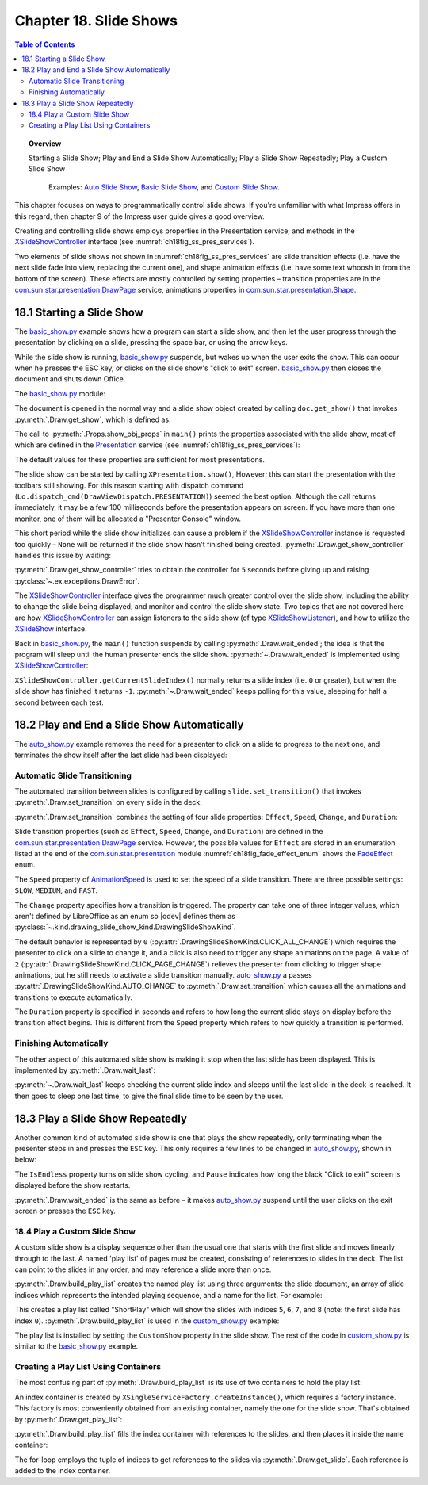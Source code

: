 .. _ch18:

***********************
Chapter 18. Slide Shows
***********************

.. contents:: Table of Contents
    :local:
    :backlinks: top
    :depth: 2

.. topic:: Overview

    Starting a Slide Show; Play and End a Slide Show Automatically; Play a Slide Show Repeatedly; Play a Custom Slide Show

     Examples: |auto_show|_, |basic_show|_, and |c_show|_. 

This chapter focuses on ways to programmatically control slide shows.
If you're unfamiliar with what Impress offers in this regard, then chapter 9 of the Impress user guide gives a good overview.

Creating and controlling slide shows employs properties in the Presentation service, and methods in the XSlideShowController_ interface (see :numref:`ch18fig_ss_pres_services`).

..
    figure 1

.. cssclass:: diagram invert

    .. _ch18fig_ss_pres_services:
    .. figure:: https://user-images.githubusercontent.com/4193389/202236249-f0fc428f-66d3-4f6d-930e-c93c0d4b6cab.png
        :alt: The Slide Show Presentation Services
        :figclass: align-center

        :The Slide Show Presentation Services.

Two elements of slide shows not shown in :numref:`ch18fig_ss_pres_services` are slide transition effects (:abbreviation:`i.e.` have the next slide fade into view, replacing the current one),
and shape animation effects (:abbreviation:`i.e.` have some text whoosh in from the bottom of the screen). These effects are mostly controlled by setting properties – transition properties
are in the |p_drawpage|_ service, animations properties in |p_shape|_.

.. _ch18_starting_slide_show:

18.1 Starting a Slide Show
==========================

The |basic_show_py|_ example shows how a program can start a slide show, and then let the user progress through the presentation by clicking on a slide,
pressing the space bar, or using the arrow keys.

While the slide show is running, |basic_show_py|_ suspends, but wakes up when the user exits the show.
This can occur when he presses the ESC key, or clicks on the slide show's "click to exit" screen.
|basic_show_py|_ then closes the document and shuts down Office.

The |basic_show_py|_ module:

.. tabs::

    .. code-tab:: python

        # basic_show.py module.
        from __future__ import annotations

        import uno
        from ooodev.draw import Draw, ImpressDoc
        from ooodev.utils.dispatch.draw_view_dispatch import DrawViewDispatch
        from ooodev.utils.file_io import FileIO
        from ooodev.loader.lo import Lo
        from ooodev.utils.props import Props
        from ooodev.utils.type_var import PathOrStr


        class BasicShow:
            def __init__(self, fnm: PathOrStr) -> None:
                _ = FileIO.is_exist_file(fnm=fnm, raise_err=True)
                self._fnm = FileIO.get_absolute_path(fnm)

            def main(self) -> None:
                with Lo.Loader(Lo.ConnectPipe()) as loader:
                    doc = ImpressDoc(Lo.open_doc(fnm=self._fnm, loader=loader))
                    try:
                        # slideshow start() crashes if the doc is not visible
                        doc.set_visible()

                        show = doc.get_show()
                        Props.show_obj_props("Slide show", show)

                        Lo.delay(500)
                        Lo.dispatch_cmd(DrawViewDispatch.PRESENTATION)
                        # show.start() starts slideshow but not necessarily in 100% full screen
                        # show.start()

                        sc = doc.get_show_controller()
                        Draw.wait_ended(sc)

                    finally:
                        doc.close_doc()


    .. only:: html

        .. cssclass:: tab-none

            .. group-tab:: None

The document is opened in the normal way and a slide show object created by calling ``doc.get_show()`` that invokes :py:meth:`.Draw.get_show`, which is defined as:

.. tabs::

    .. code-tab:: python

        # in the Draw class
        @staticmethod
        def get_show(doc: XComponent) -> XPresentation2:
            try:
                ps = Lo.qi(XPresentationSupplier, doc, True)
                return Lo.qi(XPresentation2, ps.getPresentation(), True)
            except Exception as e:
                raise DrawError("Unable to get Presentation") from e

    .. only:: html

        .. cssclass:: tab-none

            .. group-tab:: None

The call to :py:meth:`.Props.show_obj_props` in ``main()`` prints the properties associated with the slide show, most of which are defined in the
Presentation_ service (see :numref:`ch18fig_ss_pres_services`):

.. cssclass:: rst-collapse

    .. collapse:: Output:
        :open:

        ::

            Slide show Properties
              AllowAnimations: True
              CustomShow: 
              Display: 0
              FirstPage: 
              IsAlwaysOnTop: False
              IsAutomatic: False
              IsEndless: False
              IsFullScreen: True
              IsMouseVisible: False
              IsShowAll: True
              IsShowLogo: False
              IsTransitionOnClick: True
              Pause: 0
              StartWithNavigator: False
              UsePen: False

The default values for these properties are sufficient for most presentations.

The slide show can be started by calling ``XPresentation.show()``, However; this can start the presentation with the toolbars still showing.
For this reason starting with dispatch command (``Lo.dispatch_cmd(DrawViewDispatch.PRESENTATION)``) seemed the best option.
Although the call returns immediately, it may be a few 100 milliseconds before the presentation appears on screen.
If you have more than one monitor, one of them will be allocated a "Presenter Console" window.

This short period while the slide show initializes can cause a problem if the XSlideShowController_ instance is requested too quickly – ``None`` will be returned
if the slide show hasn't finished being created. :py:meth:`.Draw.get_show_controller` handles this issue by waiting:

.. tabs::

    .. code-tab:: python

        # in the Draw class
        @staticmethod
        def get_show_controller(show: XPresentation2) -> XSlideShowController:
            try:
                sc = show.getController()
                # may return None if executed too quickly after start of show
                if sc is not None:
                    return sc
                timeout = 5.0  # wait time in seconds
                try_sleep = 0.5
                end_time = time.time() + timeout
                while end_time > time.time():
                    time.sleep(try_sleep)  # give slide show time to start
                    sc = show.getController()
                    if sc is not None:
                        break
            except Exception as e:
                raise DrawError("Error getting slide show controller") from e
            if sc is None:
                raise DrawError(f"Could obtain slide show controller after {timeout:.1f} seconds")
            return sc

    .. only:: html

        .. cssclass:: tab-none

            .. group-tab:: None

:py:meth:`.Draw.get_show_controller` tries to obtain the controller for ``5`` seconds before giving up and raising :py:class:`~.ex.exceptions.DrawError`.

The XSlideShowController_ interface gives the programmer much greater control over the slide show,
including the ability to change the slide being displayed, and monitor and control the slide show state.
Two topics that are not covered here are how XSlideShowController_ can assign listeners to the slide show (of type XSlideShowListener_), and how to utilize the XSlideShow_ interface.

Back in |basic_show_py|_, the ``main()`` function suspends by calling :py:meth:`.Draw.wait_ended`;
the idea is that the program will sleep until the human presenter ends the slide show.
:py:meth:`~.Draw.wait_ended` is implemented using XSlideShowController_:

.. tabs::

    .. code-tab:: python

        # in the Draw Class
        @staticmethod
        def wait_ended(sc: XSlideShowController) -> None:
            while True:
                curr_index = sc.getCurrentSlideIndex()
                if curr_index == -1:
                    break
                Lo.delay(500)

            Lo.print("End of presentation detected")

    .. only:: html

        .. cssclass:: tab-none

            .. group-tab:: None

``XSlideShowController.getCurrentSlideIndex()`` normally returns a slide index (:abbreviation:`i.e.` ``0`` or greater), but when the slide show has finished it returns ``-1``.
:py:meth:`~.Draw.wait_ended` keeps polling for this value, sleeping for half a second between each test.

.. _ch18_play_and_end_slideshow:

18.2 Play and End a Slide Show Automatically
============================================

The |auto_show_py|_ example removes the need for a presenter to click on a slide to progress to the next one, and terminates the show itself after the last slide had been displayed:

.. tabs::

    .. code-tab:: python

        # in auto_show.py
        def main(self) -> None:
            loader = Lo.load_office(Lo.ConnectPipe())

            try:
                doc = ImpressDoc(Lo.open_doc(self._fnm, loader))

                # slideshow start() crashes if the doc is not visible
                doc.set_visible()

                # set up a fast automatic change between all the slides
                slides = doc.get_slides_list()
                for slide in slides:
                    slide.set_transition(
                        fade_effect=self._fade_effect,
                        speed=AnimationSpeed.FAST,
                        change=DrawingSlideShowKind.AUTO_CHANGE,
                        duration=self._duration,
                    )

                show = doc.get_show()
                Props.show_obj_props("Slide Show", show)
                self._set_show_prop(show)
                # Props.set(show, IsEndless=True, Pause=0)

                Lo.delay(500)
                Lo.dispatch_cmd(DrawViewDispatch.PRESENTATION)
                # show.start() starts slideshow but not necessarily in 100% full screen

                sc = doc.get_show_controller()
                Draw.wait_last(sc=sc, delay=self._end_delay)
                Lo.dispatch_cmd(DrawViewDispatch.PRESENTATION_END)
                Lo.delay(500)

                msg_result = MsgBox.msgbox(
                    "Do you wish to close document?",
                    "All done",
                    boxtype=MessageBoxType.QUERYBOX,
                    buttons=MessageBoxButtonsEnum.BUTTONS_YES_NO,
                )
                if msg_result == MessageBoxResultsEnum.YES:
                    print("Ending the slide show")
                    doc.close_doc()
                    Lo.close_office()
                else:
                    print("Keeping document open")
            except Exception:
                Lo.close_office()
                raise

    .. only:: html

        .. cssclass:: tab-none

            .. group-tab:: None

.. _ch18_automatic_transition:

Automatic Slide Transitioning
-----------------------------

The automated transition between slides is configured by calling ``slide.set_transition()`` that invokes :py:meth:`.Draw.set_transition` on every slide in the deck:

.. tabs::

    .. code-tab:: python

        # in AutoShow.main() of auto_show.py
        slide.set_transition(
            fade_effect=self._fade_effect,
            speed=AnimationSpeed.FAST,
            change=DrawingSlideShowKind.AUTO_CHANGE,
            duration=self._duration,
        )

    .. only:: html

        .. cssclass:: tab-none

            .. group-tab:: None

:py:meth:`.Draw.set_transition` combines the setting of four slide properties: ``Effect``, ``Speed``, ``Change``, and ``Duration``:

.. tabs::

    .. code-tab:: python

        # in Draw class
        @staticmethod
        def set_transition(
            slide: XDrawPage,
            fade_effect: FadeEffect,
            speed: AnimationSpeed,
            change: DrawingSlideShowKind,
            duration: int,
        ) -> None:
            try:
                ps = Lo.qi(XPropertySet, slide, True)
                ps.setPropertyValue("Effect", fade_effect)
                ps.setPropertyValue("Speed", speed)
                ps.setPropertyValue("Change", int(change))
                # if change is SlideShowKind.AUTO_CHANGE
                # then Duration is used
                ps.setPropertyValue("Duration", abs(duration))  # in seconds
            except Exception as e:
                raise DrawPageError("Could not set slide transition") from e

    .. only:: html

        .. cssclass:: tab-none

            .. group-tab:: None

Slide transition properties (such as ``Effect``, ``Speed``, ``Change``, and ``Duration``) are defined in the |p_drawpage|_ service.
However, the possible values for ``Effect`` are stored in an enumeration listed at the end of the |p_module|_ module :numref:`ch18fig_fade_effect_enum` shows the FadeEffect_ enum.

..
    figure 2

.. cssclass:: screen_shot invert

    .. _ch18fig_fade_effect_enum:
    .. figure:: https://user-images.githubusercontent.com/4193389/202278483-62bbd186-a6dd-4413-81c3-e17dccce4b25.png
        :alt: The FadeEffect Enum
        :figclass: align-center

        :The FadeEffect_ Enum.

The ``Speed`` property of AnimationSpeed_ is used to set the speed of a slide transition.
There are three possible settings: ``SLOW``, ``MEDIUM``, and ``FAST``.

The ``Change`` property specifies how a transition is triggered.
The property can take one of three integer values, which aren't defined by LibreOffice as an enum so |odev| defines them as :py:class:`~.kind.drawing_slide_show_kind.DrawingSlideShowKind`.

The default behavior is represented by ``0`` (:py:attr:`.DrawingSlideShowKind.CLICK_ALL_CHANGE`) which requires the presenter to click on a slide to change it,
and a click is also need to trigger any shape animations on the page. A value of ``2`` (:py:attr:`.DrawingSlideShowKind.CLICK_PAGE_CHANGE`)
relieves the presenter from clicking to trigger shape animations, but he still needs to activate a slide transition manually.
|auto_show_py|_ a passes :py:attr:`.DrawingSlideShowKind.AUTO_CHANGE` to :py:meth:`.Draw.set_transition` which causes all the animations and transitions to execute automatically.

The ``Duration`` property is specified in seconds and refers to how long the current slide stays on display before the transition effect begins.
This is different from the ``Speed`` property which refers to how quickly a transition is performed.

.. _ch18_automatic_finish:

Finishing Automatically
-----------------------

The other aspect of this automated slide show is making it stop when the last slide has been displayed.
This is implemented by :py:meth:`.Draw.wait_last`:

.. tabs::

    .. code-tab:: python

        # in Draw class
        @staticmethod
        def wait_last(sc: XSlideShowController, delay: int) -> None:
            wait = int(delay)
            num_slides = sc.getSlideCount()
            while True:
                curr_index = sc.getCurrentSlideIndex()
                if curr_index == -1:
                    break
                if curr_index >= num_slides - 1:
                    break
                Lo.delay(500)

            if wait > 0:
                Lo.delay(wait)

    .. only:: html

        .. cssclass:: tab-none

            .. group-tab:: None

:py:meth:`~.Draw.wait_last` keeps checking the current slide index and sleeps until the last slide in the deck is reached.
It then goes to sleep one last time, to give the final slide time to be seen by the user.

.. _ch18_play_repeat_show:

18.3 Play a Slide Show Repeatedly
=================================

Another common kind of automated slide show is one that plays the show repeatedly, only terminating when the presenter steps in and presses the ``ESC`` key.
This only requires a few lines to be changed in |auto_show_py|_, shown in below:

.. tabs::

    .. code-tab:: python

        # in auto_show.py
        # ...
        show = doc.get_show()
        Props.show_obj_props("Slide Show", show)
        self._set_show_prop(show)
        show.start()

        sc = doc.get_show_controller()
        Draw.wait_ended(sc)
        # ...

        def _set_show_prop(self, show: XPresentation2) -> None:
            Props.set(show, IsEndless=self._is_endless, Pause=self._pause)

    .. only:: html

        .. cssclass:: tab-none

            .. group-tab:: None

The ``IsEndless`` property turns on slide show cycling, and ``Pause`` indicates how long the black "Click to exit" screen is displayed before the show restarts.

:py:meth:`.Draw.wait_ended` is the same as before – it makes |auto_show_py|_ suspend until the user clicks on the exit screen or presses the ``ESC`` key.

.. _ch18_play_custom_show:

18.4 Play a Custom Slide Show
-----------------------------

A custom slide show is a display sequence other than the usual one that starts with the first slide and moves linearly through to the last.
A named 'play list' of pages must be created, consisting of references to slides in the deck.
The list can point to the slides in any order, and may reference a slide more than once.

:py:meth:`.Draw.build_play_list` creates the named play list using three arguments: the slide document, an array of slide indices which represents the intended playing sequence, and a name for the list.
For example:

.. tabs::

    .. code-tab:: python

        play_list = Draw.build_play_list(doc, "ShortPlay", 5, 6, 7, 8)  # XNameContainer

    .. only:: html

        .. cssclass:: tab-none

            .. group-tab:: None

This creates a play list called "ShortPlay" which will show the slides with indices ``5``, ``6``, ``7``, and ``8`` (note: the first slide has index ``0``).
:py:meth:`.Draw.build_play_list` is used in the |c_show_py|_ example:

.. tabs::

    .. code-tab:: python

        # custom_show.py module
        from __future__ import annotations

        import uno
        from ooodev.dialog.msgbox import (
            MsgBox,
            MessageBoxType,
            MessageBoxButtonsEnum,
            MessageBoxResultsEnum,
        )
        from ooodev.draw import Draw, ImpressDoc
        from ooodev.utils.dispatch.draw_view_dispatch import DrawViewDispatch
        from ooodev.utils.file_io import FileIO
        from ooodev.loader.lo import Lo
        from ooodev.utils.props import Props
        from ooodev.utils.type_var import PathOrStr


        class CustomShow:
            def __init__(self, fnm: PathOrStr, *slide_idx: int) -> None:
                FileIO.is_exist_file(fnm=fnm, raise_err=True)
                self._fnm = FileIO.get_absolute_path(fnm)
                for idx in slide_idx:
                    if idx < 0:
                        raise IndexError("Index cannot be negative")
                self._idxs = slide_idx

            def main(self) -> None:
                loader = Lo.load_office(Lo.ConnectPipe())

                try:
                    doc = ImpressDoc(Lo.open_doc(fnm=self._fnm, loader=loader))
                    # slideshow start() crashes if the doc is not visible
                    doc.set_visible()

                    if len(self._idxs) > 0:
                        _ = doc.build_play_list("ShortPlay", *self._idxs)
                        show = doc.get_show()
                        Props.set(show, CustomShow="ShortPlay")
                        Props.show_obj_props("Slide show", show)
                        Lo.delay(500)
                        Lo.dispatch_cmd(DrawViewDispatch.PRESENTATION)
                        # show.start() starts slideshow but not necessarily in 100% full screen
                        # show.start()
                        sc = doc.get_show_controller()
                        Draw.wait_ended(sc)

                        Lo.delay(2000)
                        msg_result = MsgBox.msgbox(
                            "Do you wish to close document?",
                            "All done",
                            boxtype=MessageBoxType.QUERYBOX,
                            buttons=MessageBoxButtonsEnum.BUTTONS_YES_NO,
                        )
                        if msg_result == MessageBoxResultsEnum.YES:
                            doc.close_doc()
                            Lo.close_office()
                        else:
                            print("Keeping document open")
                    else:
                        MsgBox.msgbox(
                            "There were no slides indexes to create a slide show.",
                            "No Slide Indexes",
                            boxtype=MessageBoxType.WARNINGBOX,
                        )

                except Exception:
                    Lo.close_office()
                    raise


    .. only:: html

        .. cssclass:: tab-none

            .. group-tab:: None

The play list is installed by setting the ``CustomShow`` property in the slide show.
The rest of the code in |c_show_py|_ is similar to the |basic_show_py|_ example.

.. _ch18_play_list:

Creating a Play List Using Containers
-------------------------------------

The most confusing part of :py:meth:`.Draw.build_play_list` is its use of two containers to hold the play list:

.. tabs::

    .. code-tab:: python

        # part of the build_play_list in draw class
        # ...
        # get name container for the slide show
        # doc is an XComponent``
        play_list = cls.get_play_list(doc)

        # get factory from the container
        xfactory = Lo.qi(XSingleServiceFactory, play_list, True)

        # use factory to make an index container
        slides_con = Lo.qi(XIndexContainer, xfactory.createInstance(), True)
        # ...

    .. only:: html

        .. cssclass:: tab-none

            .. group-tab:: None

An index container is created by ``XSingleServiceFactory.createInstance()``, which requires a factory instance.
This factory is most conveniently obtained from an existing container, namely the one for the slide show.
That's obtained by :py:meth:`.Draw.get_play_list`:

.. tabs::

    .. code-tab:: python

        # in the Draw class
        @staticmethod
        def get_play_list(doc: XComponent) -> XNameContainer:
            try:
                cp_supp = Lo.qi(XCustomPresentationSupplier, doc, True)
                return cp_supp.getCustomPresentations()
            except Exception as e:
                raise DrawError("Error getting play list") from e

    .. only:: html

        .. cssclass:: tab-none

            .. group-tab:: None

:py:meth:`.Draw.build_play_list` fills the index container with references to the slides, and then places it inside the name container:

.. tabs::

    .. code-tab:: python

        # in the Draw class
        @classmethod
        def build_play_list(cls, doc: XComponent, custom_name: str, *slide_idxs: int) -> XNameContainer:
            play_list = cls.get_play_list(doc)
            try:
                xfactory = Lo.qi(XSingleServiceFactory, play_list, True)
                slides_con = Lo.qi(XIndexContainer, xfactory.createInstance(), True)

                Lo.print("Building play list using:")
                j = 0
                for i in slide_idxs:
                    try:
                        slide = cls._get_slide_doc(doc, i)
                    except IndexError as ex:
                        Lo.print(f"  Error getting slide for playlist. Skipping index {i}")
                        Lo.print(f"    {ex}")
                        continue
                    slides_con.insertByIndex(j, slide)
                    j += 1
                    Lo.print(f"  Slide No. {i+1}, index: {i}")

                play_list.insertByName(custom_name, slides_con)
                Lo.print(f'Play list stored under the name: "{custom_name}"')
                return play_list
            except Exception as e:
                raise DrawError("Unable to build play list.") from e

    .. only:: html

        .. cssclass:: tab-none

            .. group-tab:: None

The for-loop employs the tuple of indices to get references to the slides via :py:meth:`.Draw.get_slide`.
Each reference is added to the index container.


.. |p_drawpage| replace:: com.sun.star.presentation.DrawPage
.. _p_drawpage: https://api.libreoffice.org/docs/idl/ref/servicecom_1_1sun_1_1star_1_1presentation_1_1DrawPage.html

.. |p_shape| replace:: com.sun.star.presentation.Shape
.. _p_shape: https://api.libreoffice.org/docs/idl/ref/servicecom_1_1sun_1_1star_1_1presentation_1_1Shape.html

.. |p_module| replace:: com.sun.star.presentation
.. _p_module: https://api.libreoffice.org/docs/idl/ref/namespacecom_1_1sun_1_1star_1_1presentation.html


.. |basic_show| replace:: Basic Slide Show
.. _basic_show: https://github.com/Amourspirit/python-ooouno-ex/tree/main/ex/auto/impress/odev_basic_show

.. |basic_show_py| replace:: basic_show.py
.. _basic_show_py: https://github.com/Amourspirit/python-ooouno-ex/blob/main/ex/auto/impress/odev_basic_show/basic_show.py

.. |auto_show| replace:: Auto Slide Show
.. _auto_show: https://github.com/Amourspirit/python-ooouno-ex/tree/main/ex/auto/impress/odev_auto_show

.. |auto_show_py| replace:: auto_show.py
.. _auto_show_py: https://github.com/Amourspirit/python-ooouno-ex/blob/main/ex/auto/impress/odev_auto_show/auto_show.py

.. |c_show| replace:: Custom Slide Show
.. _c_show: https://github.com/Amourspirit/python-ooouno-ex/tree/main/ex/auto/impress/odev_custom_show

.. |c_show_py| replace:: custom_show.py
.. _c_show_py: https://github.com/Amourspirit/python-ooouno-ex/blob/main/ex/auto/impress/odev_custom_show/custom_show.py

.. _AnimationSpeed: https://api.libreoffice.org/docs/idl/ref/namespacecom_1_1sun_1_1star_1_1presentation.html#a07b64dc4a366b20ad5052f974ffdbf62
.. _FadeEffect: https://api.libreoffice.org/docs/idl/ref/namespacecom_1_1sun_1_1star_1_1presentation.html#a9db0b8c5e72e0ae290ff76da0dd53e3d
.. _Presentation: https://api.libreoffice.org/docs/idl/ref/servicecom_1_1sun_1_1star_1_1presentation_1_1Presentation.html
.. _XSlideShow: https://api.libreoffice.org/docs/idl/ref/interfacecom_1_1sun_1_1star_1_1presentation_1_1XSlideShow.html
.. _XSlideShowController: https://api.libreoffice.org/docs/idl/ref/interfacecom_1_1sun_1_1star_1_1presentation_1_1XSlideShowController.html
.. _XSlideShowListener: https://api.libreoffice.org/docs/idl/ref/interfacecom_1_1sun_1_1star_1_1presentation_1_1XSlideShowListener.html
